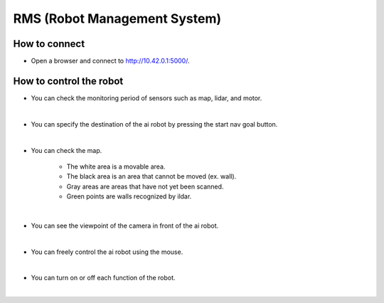 RMS (Robot Management System)
================

.. raw:: html

    <div style="background: #C3F8FF" class="admonition note custom">
        <p style="background: light-blue" class="admonition-title">
            Follow Along: Let's move the AI robot to its destination
        </p>
        <div class="line-block">
            <div class="line"><strong>-</strong> Move the AI robot to the destination using navigation, camera and mouse manipulation on the RMS page.</div>
            <div class="line"><strong>-</strong> See the different visual outcomes by moving the robot using "driving robot" examples. </div>
        </div>
    </div>

.. raw:: html

How to connect
-----------------------

.. thumbnail:: /_images/courses/course_1/rms/rms_ui1.png

- Open a browser and connect to `<http://10.42.0.1:5000/>`_.

How to control the robot
-----------------------

.. thumbnail:: /_images/courses/course_1/rms/rms_ui2.png

- You can check the monitoring period of sensors such as map, lidar, and motor.

|

.. thumbnail:: /_images/courses/course_1/rms/rms_ui3.png

- You can specify the destination of the ai robot by pressing the start nav goal button.

|

.. thumbnail:: /_images/courses/course_1/rms/rms_ui4.png

- You can check the map.

    - The white area is a movable area.

    - The black area is an area that cannot be moved (ex. wall).

    - Gray areas are areas that have not yet been scanned.

    - Green points are walls recognized by ildar.

|

.. thumbnail:: /_images/courses/course_1/rms/rms_ui5.png

- You can see the viewpoint of the camera in front of the ai robot.

|

.. thumbnail:: /_images/courses/course_1/rms/rms_ui6.png

- You can freely control the ai robot using the mouse.

|

.. thumbnail:: /_images/courses/course_1/rms/rms_ui7.png

- You can turn on or off each function of the robot.

|


